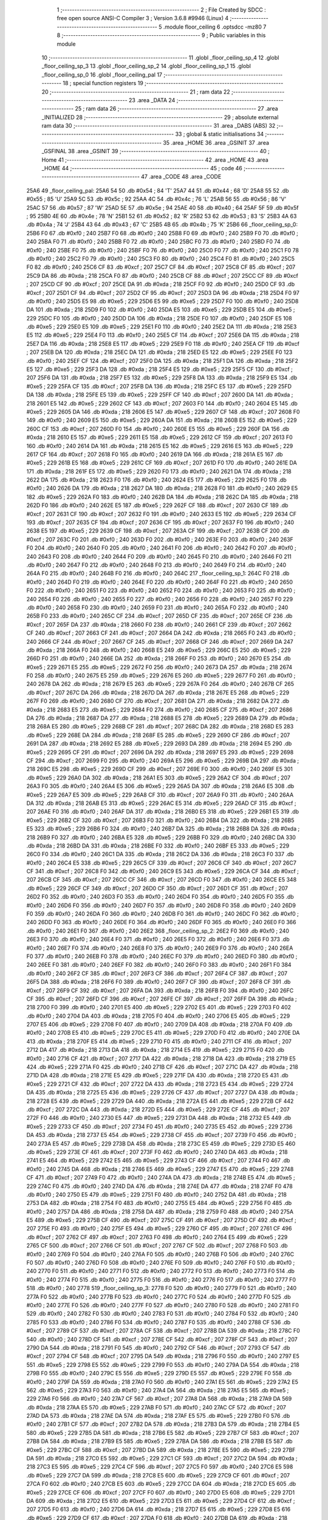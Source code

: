                               1 ;--------------------------------------------------------
                              2 ; File Created by SDCC : free open source ANSI-C Compiler
                              3 ; Version 3.6.8 #9946 (Linux)
                              4 ;--------------------------------------------------------
                              5 	.module floor_ceiling
                              6 	.optsdcc -mz80
                              7 	
                              8 ;--------------------------------------------------------
                              9 ; Public variables in this module
                             10 ;--------------------------------------------------------
                             11 	.globl _floor_ceiling_sp_4
                             12 	.globl _floor_ceiling_sp_3
                             13 	.globl _floor_ceiling_sp_2
                             14 	.globl _floor_ceiling_sp_1
                             15 	.globl _floor_ceiling_sp_0
                             16 	.globl _floor_ceiling_pal
                             17 ;--------------------------------------------------------
                             18 ; special function registers
                             19 ;--------------------------------------------------------
                             20 ;--------------------------------------------------------
                             21 ; ram data
                             22 ;--------------------------------------------------------
                             23 	.area _DATA
                             24 ;--------------------------------------------------------
                             25 ; ram data
                             26 ;--------------------------------------------------------
                             27 	.area _INITIALIZED
                             28 ;--------------------------------------------------------
                             29 ; absolute external ram data
                             30 ;--------------------------------------------------------
                             31 	.area _DABS (ABS)
                             32 ;--------------------------------------------------------
                             33 ; global & static initialisations
                             34 ;--------------------------------------------------------
                             35 	.area _HOME
                             36 	.area _GSINIT
                             37 	.area _GSFINAL
                             38 	.area _GSINIT
                             39 ;--------------------------------------------------------
                             40 ; Home
                             41 ;--------------------------------------------------------
                             42 	.area _HOME
                             43 	.area _HOME
                             44 ;--------------------------------------------------------
                             45 ; code
                             46 ;--------------------------------------------------------
                             47 	.area _CODE
                             48 	.area _CODE
   25A6                      49 _floor_ceiling_pal:
   25A6 54                   50 	.db #0x54	; 84	'T'
   25A7 44                   51 	.db #0x44	; 68	'D'
   25A8 55                   52 	.db #0x55	; 85	'U'
   25A9 5C                   53 	.db #0x5c	; 92
   25AA 4C                   54 	.db #0x4c	; 76	'L'
   25AB 56                   55 	.db #0x56	; 86	'V'
   25AC 57                   56 	.db #0x57	; 87	'W'
   25AD 5E                   57 	.db #0x5e	; 94
   25AE 40                   58 	.db #0x40	; 64
   25AF 5F                   59 	.db #0x5f	; 95
   25B0 4E                   60 	.db #0x4e	; 78	'N'
   25B1 52                   61 	.db #0x52	; 82	'R'
   25B2 53                   62 	.db #0x53	; 83	'S'
   25B3 4A                   63 	.db #0x4a	; 74	'J'
   25B4 43                   64 	.db #0x43	; 67	'C'
   25B5 4B                   65 	.db #0x4b	; 75	'K'
   25B6                      66 _floor_ceiling_sp_0:
   25B6 F0                   67 	.db #0xf0	; 240
   25B7 F0                   68 	.db #0xf0	; 240
   25B8 F0                   69 	.db #0xf0	; 240
   25B9 F0                   70 	.db #0xf0	; 240
   25BA F0                   71 	.db #0xf0	; 240
   25BB F0                   72 	.db #0xf0	; 240
   25BC F0                   73 	.db #0xf0	; 240
   25BD F0                   74 	.db #0xf0	; 240
   25BE F0                   75 	.db #0xf0	; 240
   25BF F0                   76 	.db #0xf0	; 240
   25C0 F0                   77 	.db #0xf0	; 240
   25C1 F0                   78 	.db #0xf0	; 240
   25C2 F0                   79 	.db #0xf0	; 240
   25C3 F0                   80 	.db #0xf0	; 240
   25C4 F0                   81 	.db #0xf0	; 240
   25C5 F0                   82 	.db #0xf0	; 240
   25C6 CF                   83 	.db #0xcf	; 207
   25C7 CF                   84 	.db #0xcf	; 207
   25C8 CF                   85 	.db #0xcf	; 207
   25C9 DA                   86 	.db #0xda	; 218
   25CA F0                   87 	.db #0xf0	; 240
   25CB CF                   88 	.db #0xcf	; 207
   25CC CF                   89 	.db #0xcf	; 207
   25CD CF                   90 	.db #0xcf	; 207
   25CE DA                   91 	.db #0xda	; 218
   25CF F0                   92 	.db #0xf0	; 240
   25D0 CF                   93 	.db #0xcf	; 207
   25D1 CF                   94 	.db #0xcf	; 207
   25D2 CF                   95 	.db #0xcf	; 207
   25D3 DA                   96 	.db #0xda	; 218
   25D4 F0                   97 	.db #0xf0	; 240
   25D5 E5                   98 	.db #0xe5	; 229
   25D6 E5                   99 	.db #0xe5	; 229
   25D7 F0                  100 	.db #0xf0	; 240
   25D8 DA                  101 	.db #0xda	; 218
   25D9 F0                  102 	.db #0xf0	; 240
   25DA E5                  103 	.db #0xe5	; 229
   25DB E5                  104 	.db #0xe5	; 229
   25DC F0                  105 	.db #0xf0	; 240
   25DD DA                  106 	.db #0xda	; 218
   25DE F0                  107 	.db #0xf0	; 240
   25DF E5                  108 	.db #0xe5	; 229
   25E0 E5                  109 	.db #0xe5	; 229
   25E1 F0                  110 	.db #0xf0	; 240
   25E2 DA                  111 	.db #0xda	; 218
   25E3 E5                  112 	.db #0xe5	; 229
   25E4 F0                  113 	.db #0xf0	; 240
   25E5 CF                  114 	.db #0xcf	; 207
   25E6 DA                  115 	.db #0xda	; 218
   25E7 DA                  116 	.db #0xda	; 218
   25E8 E5                  117 	.db #0xe5	; 229
   25E9 F0                  118 	.db #0xf0	; 240
   25EA CF                  119 	.db #0xcf	; 207
   25EB DA                  120 	.db #0xda	; 218
   25EC DA                  121 	.db #0xda	; 218
   25ED E5                  122 	.db #0xe5	; 229
   25EE F0                  123 	.db #0xf0	; 240
   25EF CF                  124 	.db #0xcf	; 207
   25F0 DA                  125 	.db #0xda	; 218
   25F1 DA                  126 	.db #0xda	; 218
   25F2 E5                  127 	.db #0xe5	; 229
   25F3 DA                  128 	.db #0xda	; 218
   25F4 E5                  129 	.db #0xe5	; 229
   25F5 CF                  130 	.db #0xcf	; 207
   25F6 DA                  131 	.db #0xda	; 218
   25F7 E5                  132 	.db #0xe5	; 229
   25F8 DA                  133 	.db #0xda	; 218
   25F9 E5                  134 	.db #0xe5	; 229
   25FA CF                  135 	.db #0xcf	; 207
   25FB DA                  136 	.db #0xda	; 218
   25FC E5                  137 	.db #0xe5	; 229
   25FD DA                  138 	.db #0xda	; 218
   25FE E5                  139 	.db #0xe5	; 229
   25FF CF                  140 	.db #0xcf	; 207
   2600 DA                  141 	.db #0xda	; 218
   2601 E5                  142 	.db #0xe5	; 229
   2602 CF                  143 	.db #0xcf	; 207
   2603 F0                  144 	.db #0xf0	; 240
   2604 E5                  145 	.db #0xe5	; 229
   2605 DA                  146 	.db #0xda	; 218
   2606 E5                  147 	.db #0xe5	; 229
   2607 CF                  148 	.db #0xcf	; 207
   2608 F0                  149 	.db #0xf0	; 240
   2609 E5                  150 	.db #0xe5	; 229
   260A DA                  151 	.db #0xda	; 218
   260B E5                  152 	.db #0xe5	; 229
   260C CF                  153 	.db #0xcf	; 207
   260D F0                  154 	.db #0xf0	; 240
   260E E5                  155 	.db #0xe5	; 229
   260F DA                  156 	.db #0xda	; 218
   2610 E5                  157 	.db #0xe5	; 229
   2611 E5                  158 	.db #0xe5	; 229
   2612 CF                  159 	.db #0xcf	; 207
   2613 F0                  160 	.db #0xf0	; 240
   2614 DA                  161 	.db #0xda	; 218
   2615 E5                  162 	.db #0xe5	; 229
   2616 E5                  163 	.db #0xe5	; 229
   2617 CF                  164 	.db #0xcf	; 207
   2618 F0                  165 	.db #0xf0	; 240
   2619 DA                  166 	.db #0xda	; 218
   261A E5                  167 	.db #0xe5	; 229
   261B E5                  168 	.db #0xe5	; 229
   261C CF                  169 	.db #0xcf	; 207
   261D F0                  170 	.db #0xf0	; 240
   261E DA                  171 	.db #0xda	; 218
   261F E5                  172 	.db #0xe5	; 229
   2620 F0                  173 	.db #0xf0	; 240
   2621 DA                  174 	.db #0xda	; 218
   2622 DA                  175 	.db #0xda	; 218
   2623 F0                  176 	.db #0xf0	; 240
   2624 E5                  177 	.db #0xe5	; 229
   2625 F0                  178 	.db #0xf0	; 240
   2626 DA                  179 	.db #0xda	; 218
   2627 DA                  180 	.db #0xda	; 218
   2628 F0                  181 	.db #0xf0	; 240
   2629 E5                  182 	.db #0xe5	; 229
   262A F0                  183 	.db #0xf0	; 240
   262B DA                  184 	.db #0xda	; 218
   262C DA                  185 	.db #0xda	; 218
   262D F0                  186 	.db #0xf0	; 240
   262E E5                  187 	.db #0xe5	; 229
   262F CF                  188 	.db #0xcf	; 207
   2630 CF                  189 	.db #0xcf	; 207
   2631 CF                  190 	.db #0xcf	; 207
   2632 F0                  191 	.db #0xf0	; 240
   2633 E5                  192 	.db #0xe5	; 229
   2634 CF                  193 	.db #0xcf	; 207
   2635 CF                  194 	.db #0xcf	; 207
   2636 CF                  195 	.db #0xcf	; 207
   2637 F0                  196 	.db #0xf0	; 240
   2638 E5                  197 	.db #0xe5	; 229
   2639 CF                  198 	.db #0xcf	; 207
   263A CF                  199 	.db #0xcf	; 207
   263B CF                  200 	.db #0xcf	; 207
   263C F0                  201 	.db #0xf0	; 240
   263D F0                  202 	.db #0xf0	; 240
   263E F0                  203 	.db #0xf0	; 240
   263F F0                  204 	.db #0xf0	; 240
   2640 F0                  205 	.db #0xf0	; 240
   2641 F0                  206 	.db #0xf0	; 240
   2642 F0                  207 	.db #0xf0	; 240
   2643 F0                  208 	.db #0xf0	; 240
   2644 F0                  209 	.db #0xf0	; 240
   2645 F0                  210 	.db #0xf0	; 240
   2646 F0                  211 	.db #0xf0	; 240
   2647 F0                  212 	.db #0xf0	; 240
   2648 F0                  213 	.db #0xf0	; 240
   2649 F0                  214 	.db #0xf0	; 240
   264A F0                  215 	.db #0xf0	; 240
   264B F0                  216 	.db #0xf0	; 240
   264C                     217 _floor_ceiling_sp_1:
   264C F0                  218 	.db #0xf0	; 240
   264D F0                  219 	.db #0xf0	; 240
   264E F0                  220 	.db #0xf0	; 240
   264F F0                  221 	.db #0xf0	; 240
   2650 F0                  222 	.db #0xf0	; 240
   2651 F0                  223 	.db #0xf0	; 240
   2652 F0                  224 	.db #0xf0	; 240
   2653 F0                  225 	.db #0xf0	; 240
   2654 F0                  226 	.db #0xf0	; 240
   2655 F0                  227 	.db #0xf0	; 240
   2656 F0                  228 	.db #0xf0	; 240
   2657 F0                  229 	.db #0xf0	; 240
   2658 F0                  230 	.db #0xf0	; 240
   2659 F0                  231 	.db #0xf0	; 240
   265A F0                  232 	.db #0xf0	; 240
   265B F0                  233 	.db #0xf0	; 240
   265C CF                  234 	.db #0xcf	; 207
   265D CF                  235 	.db #0xcf	; 207
   265E CF                  236 	.db #0xcf	; 207
   265F DA                  237 	.db #0xda	; 218
   2660 F0                  238 	.db #0xf0	; 240
   2661 CF                  239 	.db #0xcf	; 207
   2662 CF                  240 	.db #0xcf	; 207
   2663 CF                  241 	.db #0xcf	; 207
   2664 DA                  242 	.db #0xda	; 218
   2665 F0                  243 	.db #0xf0	; 240
   2666 CF                  244 	.db #0xcf	; 207
   2667 CF                  245 	.db #0xcf	; 207
   2668 CF                  246 	.db #0xcf	; 207
   2669 DA                  247 	.db #0xda	; 218
   266A F0                  248 	.db #0xf0	; 240
   266B E5                  249 	.db #0xe5	; 229
   266C E5                  250 	.db #0xe5	; 229
   266D F0                  251 	.db #0xf0	; 240
   266E DA                  252 	.db #0xda	; 218
   266F F0                  253 	.db #0xf0	; 240
   2670 E5                  254 	.db #0xe5	; 229
   2671 E5                  255 	.db #0xe5	; 229
   2672 F0                  256 	.db #0xf0	; 240
   2673 DA                  257 	.db #0xda	; 218
   2674 F0                  258 	.db #0xf0	; 240
   2675 E5                  259 	.db #0xe5	; 229
   2676 E5                  260 	.db #0xe5	; 229
   2677 F0                  261 	.db #0xf0	; 240
   2678 DA                  262 	.db #0xda	; 218
   2679 E5                  263 	.db #0xe5	; 229
   267A F0                  264 	.db #0xf0	; 240
   267B CF                  265 	.db #0xcf	; 207
   267C DA                  266 	.db #0xda	; 218
   267D DA                  267 	.db #0xda	; 218
   267E E5                  268 	.db #0xe5	; 229
   267F F0                  269 	.db #0xf0	; 240
   2680 CF                  270 	.db #0xcf	; 207
   2681 DA                  271 	.db #0xda	; 218
   2682 DA                  272 	.db #0xda	; 218
   2683 E5                  273 	.db #0xe5	; 229
   2684 F0                  274 	.db #0xf0	; 240
   2685 CF                  275 	.db #0xcf	; 207
   2686 DA                  276 	.db #0xda	; 218
   2687 DA                  277 	.db #0xda	; 218
   2688 E5                  278 	.db #0xe5	; 229
   2689 DA                  279 	.db #0xda	; 218
   268A E5                  280 	.db #0xe5	; 229
   268B CF                  281 	.db #0xcf	; 207
   268C DA                  282 	.db #0xda	; 218
   268D E5                  283 	.db #0xe5	; 229
   268E DA                  284 	.db #0xda	; 218
   268F E5                  285 	.db #0xe5	; 229
   2690 CF                  286 	.db #0xcf	; 207
   2691 DA                  287 	.db #0xda	; 218
   2692 E5                  288 	.db #0xe5	; 229
   2693 DA                  289 	.db #0xda	; 218
   2694 E5                  290 	.db #0xe5	; 229
   2695 CF                  291 	.db #0xcf	; 207
   2696 DA                  292 	.db #0xda	; 218
   2697 E5                  293 	.db #0xe5	; 229
   2698 CF                  294 	.db #0xcf	; 207
   2699 F0                  295 	.db #0xf0	; 240
   269A E5                  296 	.db #0xe5	; 229
   269B DA                  297 	.db #0xda	; 218
   269C E5                  298 	.db #0xe5	; 229
   269D CF                  299 	.db #0xcf	; 207
   269E F0                  300 	.db #0xf0	; 240
   269F E5                  301 	.db #0xe5	; 229
   26A0 DA                  302 	.db #0xda	; 218
   26A1 E5                  303 	.db #0xe5	; 229
   26A2 CF                  304 	.db #0xcf	; 207
   26A3 F0                  305 	.db #0xf0	; 240
   26A4 E5                  306 	.db #0xe5	; 229
   26A5 DA                  307 	.db #0xda	; 218
   26A6 E5                  308 	.db #0xe5	; 229
   26A7 E5                  309 	.db #0xe5	; 229
   26A8 CF                  310 	.db #0xcf	; 207
   26A9 F0                  311 	.db #0xf0	; 240
   26AA DA                  312 	.db #0xda	; 218
   26AB E5                  313 	.db #0xe5	; 229
   26AC E5                  314 	.db #0xe5	; 229
   26AD CF                  315 	.db #0xcf	; 207
   26AE F0                  316 	.db #0xf0	; 240
   26AF DA                  317 	.db #0xda	; 218
   26B0 E5                  318 	.db #0xe5	; 229
   26B1 E5                  319 	.db #0xe5	; 229
   26B2 CF                  320 	.db #0xcf	; 207
   26B3 F0                  321 	.db #0xf0	; 240
   26B4 DA                  322 	.db #0xda	; 218
   26B5 E5                  323 	.db #0xe5	; 229
   26B6 F0                  324 	.db #0xf0	; 240
   26B7 DA                  325 	.db #0xda	; 218
   26B8 DA                  326 	.db #0xda	; 218
   26B9 F0                  327 	.db #0xf0	; 240
   26BA E5                  328 	.db #0xe5	; 229
   26BB F0                  329 	.db #0xf0	; 240
   26BC DA                  330 	.db #0xda	; 218
   26BD DA                  331 	.db #0xda	; 218
   26BE F0                  332 	.db #0xf0	; 240
   26BF E5                  333 	.db #0xe5	; 229
   26C0 F0                  334 	.db #0xf0	; 240
   26C1 DA                  335 	.db #0xda	; 218
   26C2 DA                  336 	.db #0xda	; 218
   26C3 F0                  337 	.db #0xf0	; 240
   26C4 E5                  338 	.db #0xe5	; 229
   26C5 CF                  339 	.db #0xcf	; 207
   26C6 CF                  340 	.db #0xcf	; 207
   26C7 CF                  341 	.db #0xcf	; 207
   26C8 F0                  342 	.db #0xf0	; 240
   26C9 E5                  343 	.db #0xe5	; 229
   26CA CF                  344 	.db #0xcf	; 207
   26CB CF                  345 	.db #0xcf	; 207
   26CC CF                  346 	.db #0xcf	; 207
   26CD F0                  347 	.db #0xf0	; 240
   26CE E5                  348 	.db #0xe5	; 229
   26CF CF                  349 	.db #0xcf	; 207
   26D0 CF                  350 	.db #0xcf	; 207
   26D1 CF                  351 	.db #0xcf	; 207
   26D2 F0                  352 	.db #0xf0	; 240
   26D3 F0                  353 	.db #0xf0	; 240
   26D4 F0                  354 	.db #0xf0	; 240
   26D5 F0                  355 	.db #0xf0	; 240
   26D6 F0                  356 	.db #0xf0	; 240
   26D7 F0                  357 	.db #0xf0	; 240
   26D8 F0                  358 	.db #0xf0	; 240
   26D9 F0                  359 	.db #0xf0	; 240
   26DA F0                  360 	.db #0xf0	; 240
   26DB F0                  361 	.db #0xf0	; 240
   26DC F0                  362 	.db #0xf0	; 240
   26DD F0                  363 	.db #0xf0	; 240
   26DE F0                  364 	.db #0xf0	; 240
   26DF F0                  365 	.db #0xf0	; 240
   26E0 F0                  366 	.db #0xf0	; 240
   26E1 F0                  367 	.db #0xf0	; 240
   26E2                     368 _floor_ceiling_sp_2:
   26E2 F0                  369 	.db #0xf0	; 240
   26E3 F0                  370 	.db #0xf0	; 240
   26E4 F0                  371 	.db #0xf0	; 240
   26E5 F0                  372 	.db #0xf0	; 240
   26E6 F0                  373 	.db #0xf0	; 240
   26E7 F0                  374 	.db #0xf0	; 240
   26E8 F0                  375 	.db #0xf0	; 240
   26E9 F0                  376 	.db #0xf0	; 240
   26EA F0                  377 	.db #0xf0	; 240
   26EB F0                  378 	.db #0xf0	; 240
   26EC F0                  379 	.db #0xf0	; 240
   26ED F0                  380 	.db #0xf0	; 240
   26EE F0                  381 	.db #0xf0	; 240
   26EF F0                  382 	.db #0xf0	; 240
   26F0 F0                  383 	.db #0xf0	; 240
   26F1 F0                  384 	.db #0xf0	; 240
   26F2 CF                  385 	.db #0xcf	; 207
   26F3 CF                  386 	.db #0xcf	; 207
   26F4 CF                  387 	.db #0xcf	; 207
   26F5 DA                  388 	.db #0xda	; 218
   26F6 F0                  389 	.db #0xf0	; 240
   26F7 CF                  390 	.db #0xcf	; 207
   26F8 CF                  391 	.db #0xcf	; 207
   26F9 CF                  392 	.db #0xcf	; 207
   26FA DA                  393 	.db #0xda	; 218
   26FB F0                  394 	.db #0xf0	; 240
   26FC CF                  395 	.db #0xcf	; 207
   26FD CF                  396 	.db #0xcf	; 207
   26FE CF                  397 	.db #0xcf	; 207
   26FF DA                  398 	.db #0xda	; 218
   2700 F0                  399 	.db #0xf0	; 240
   2701 E5                  400 	.db #0xe5	; 229
   2702 E5                  401 	.db #0xe5	; 229
   2703 F0                  402 	.db #0xf0	; 240
   2704 DA                  403 	.db #0xda	; 218
   2705 F0                  404 	.db #0xf0	; 240
   2706 E5                  405 	.db #0xe5	; 229
   2707 E5                  406 	.db #0xe5	; 229
   2708 F0                  407 	.db #0xf0	; 240
   2709 DA                  408 	.db #0xda	; 218
   270A F0                  409 	.db #0xf0	; 240
   270B E5                  410 	.db #0xe5	; 229
   270C E5                  411 	.db #0xe5	; 229
   270D F0                  412 	.db #0xf0	; 240
   270E DA                  413 	.db #0xda	; 218
   270F E5                  414 	.db #0xe5	; 229
   2710 F0                  415 	.db #0xf0	; 240
   2711 CF                  416 	.db #0xcf	; 207
   2712 DA                  417 	.db #0xda	; 218
   2713 DA                  418 	.db #0xda	; 218
   2714 E5                  419 	.db #0xe5	; 229
   2715 F0                  420 	.db #0xf0	; 240
   2716 CF                  421 	.db #0xcf	; 207
   2717 DA                  422 	.db #0xda	; 218
   2718 DA                  423 	.db #0xda	; 218
   2719 E5                  424 	.db #0xe5	; 229
   271A F0                  425 	.db #0xf0	; 240
   271B CF                  426 	.db #0xcf	; 207
   271C DA                  427 	.db #0xda	; 218
   271D DA                  428 	.db #0xda	; 218
   271E E5                  429 	.db #0xe5	; 229
   271F DA                  430 	.db #0xda	; 218
   2720 E5                  431 	.db #0xe5	; 229
   2721 CF                  432 	.db #0xcf	; 207
   2722 DA                  433 	.db #0xda	; 218
   2723 E5                  434 	.db #0xe5	; 229
   2724 DA                  435 	.db #0xda	; 218
   2725 E5                  436 	.db #0xe5	; 229
   2726 CF                  437 	.db #0xcf	; 207
   2727 DA                  438 	.db #0xda	; 218
   2728 E5                  439 	.db #0xe5	; 229
   2729 DA                  440 	.db #0xda	; 218
   272A E5                  441 	.db #0xe5	; 229
   272B CF                  442 	.db #0xcf	; 207
   272C DA                  443 	.db #0xda	; 218
   272D E5                  444 	.db #0xe5	; 229
   272E CF                  445 	.db #0xcf	; 207
   272F F0                  446 	.db #0xf0	; 240
   2730 E5                  447 	.db #0xe5	; 229
   2731 DA                  448 	.db #0xda	; 218
   2732 E5                  449 	.db #0xe5	; 229
   2733 CF                  450 	.db #0xcf	; 207
   2734 F0                  451 	.db #0xf0	; 240
   2735 E5                  452 	.db #0xe5	; 229
   2736 DA                  453 	.db #0xda	; 218
   2737 E5                  454 	.db #0xe5	; 229
   2738 CF                  455 	.db #0xcf	; 207
   2739 F0                  456 	.db #0xf0	; 240
   273A E5                  457 	.db #0xe5	; 229
   273B DA                  458 	.db #0xda	; 218
   273C E5                  459 	.db #0xe5	; 229
   273D E5                  460 	.db #0xe5	; 229
   273E CF                  461 	.db #0xcf	; 207
   273F F0                  462 	.db #0xf0	; 240
   2740 DA                  463 	.db #0xda	; 218
   2741 E5                  464 	.db #0xe5	; 229
   2742 E5                  465 	.db #0xe5	; 229
   2743 CF                  466 	.db #0xcf	; 207
   2744 F0                  467 	.db #0xf0	; 240
   2745 DA                  468 	.db #0xda	; 218
   2746 E5                  469 	.db #0xe5	; 229
   2747 E5                  470 	.db #0xe5	; 229
   2748 CF                  471 	.db #0xcf	; 207
   2749 F0                  472 	.db #0xf0	; 240
   274A DA                  473 	.db #0xda	; 218
   274B E5                  474 	.db #0xe5	; 229
   274C F0                  475 	.db #0xf0	; 240
   274D DA                  476 	.db #0xda	; 218
   274E DA                  477 	.db #0xda	; 218
   274F F0                  478 	.db #0xf0	; 240
   2750 E5                  479 	.db #0xe5	; 229
   2751 F0                  480 	.db #0xf0	; 240
   2752 DA                  481 	.db #0xda	; 218
   2753 DA                  482 	.db #0xda	; 218
   2754 F0                  483 	.db #0xf0	; 240
   2755 E5                  484 	.db #0xe5	; 229
   2756 F0                  485 	.db #0xf0	; 240
   2757 DA                  486 	.db #0xda	; 218
   2758 DA                  487 	.db #0xda	; 218
   2759 F0                  488 	.db #0xf0	; 240
   275A E5                  489 	.db #0xe5	; 229
   275B CF                  490 	.db #0xcf	; 207
   275C CF                  491 	.db #0xcf	; 207
   275D CF                  492 	.db #0xcf	; 207
   275E F0                  493 	.db #0xf0	; 240
   275F E5                  494 	.db #0xe5	; 229
   2760 CF                  495 	.db #0xcf	; 207
   2761 CF                  496 	.db #0xcf	; 207
   2762 CF                  497 	.db #0xcf	; 207
   2763 F0                  498 	.db #0xf0	; 240
   2764 E5                  499 	.db #0xe5	; 229
   2765 CF                  500 	.db #0xcf	; 207
   2766 CF                  501 	.db #0xcf	; 207
   2767 CF                  502 	.db #0xcf	; 207
   2768 F0                  503 	.db #0xf0	; 240
   2769 F0                  504 	.db #0xf0	; 240
   276A F0                  505 	.db #0xf0	; 240
   276B F0                  506 	.db #0xf0	; 240
   276C F0                  507 	.db #0xf0	; 240
   276D F0                  508 	.db #0xf0	; 240
   276E F0                  509 	.db #0xf0	; 240
   276F F0                  510 	.db #0xf0	; 240
   2770 F0                  511 	.db #0xf0	; 240
   2771 F0                  512 	.db #0xf0	; 240
   2772 F0                  513 	.db #0xf0	; 240
   2773 F0                  514 	.db #0xf0	; 240
   2774 F0                  515 	.db #0xf0	; 240
   2775 F0                  516 	.db #0xf0	; 240
   2776 F0                  517 	.db #0xf0	; 240
   2777 F0                  518 	.db #0xf0	; 240
   2778                     519 _floor_ceiling_sp_3:
   2778 F0                  520 	.db #0xf0	; 240
   2779 F0                  521 	.db #0xf0	; 240
   277A F0                  522 	.db #0xf0	; 240
   277B F0                  523 	.db #0xf0	; 240
   277C F0                  524 	.db #0xf0	; 240
   277D F0                  525 	.db #0xf0	; 240
   277E F0                  526 	.db #0xf0	; 240
   277F F0                  527 	.db #0xf0	; 240
   2780 F0                  528 	.db #0xf0	; 240
   2781 F0                  529 	.db #0xf0	; 240
   2782 F0                  530 	.db #0xf0	; 240
   2783 F0                  531 	.db #0xf0	; 240
   2784 F0                  532 	.db #0xf0	; 240
   2785 F0                  533 	.db #0xf0	; 240
   2786 F0                  534 	.db #0xf0	; 240
   2787 F0                  535 	.db #0xf0	; 240
   2788 CF                  536 	.db #0xcf	; 207
   2789 CF                  537 	.db #0xcf	; 207
   278A CF                  538 	.db #0xcf	; 207
   278B DA                  539 	.db #0xda	; 218
   278C F0                  540 	.db #0xf0	; 240
   278D CF                  541 	.db #0xcf	; 207
   278E CF                  542 	.db #0xcf	; 207
   278F CF                  543 	.db #0xcf	; 207
   2790 DA                  544 	.db #0xda	; 218
   2791 F0                  545 	.db #0xf0	; 240
   2792 CF                  546 	.db #0xcf	; 207
   2793 CF                  547 	.db #0xcf	; 207
   2794 CF                  548 	.db #0xcf	; 207
   2795 DA                  549 	.db #0xda	; 218
   2796 F0                  550 	.db #0xf0	; 240
   2797 E5                  551 	.db #0xe5	; 229
   2798 E5                  552 	.db #0xe5	; 229
   2799 F0                  553 	.db #0xf0	; 240
   279A DA                  554 	.db #0xda	; 218
   279B F0                  555 	.db #0xf0	; 240
   279C E5                  556 	.db #0xe5	; 229
   279D E5                  557 	.db #0xe5	; 229
   279E F0                  558 	.db #0xf0	; 240
   279F DA                  559 	.db #0xda	; 218
   27A0 F0                  560 	.db #0xf0	; 240
   27A1 E5                  561 	.db #0xe5	; 229
   27A2 E5                  562 	.db #0xe5	; 229
   27A3 F0                  563 	.db #0xf0	; 240
   27A4 DA                  564 	.db #0xda	; 218
   27A5 E5                  565 	.db #0xe5	; 229
   27A6 F0                  566 	.db #0xf0	; 240
   27A7 CF                  567 	.db #0xcf	; 207
   27A8 DA                  568 	.db #0xda	; 218
   27A9 DA                  569 	.db #0xda	; 218
   27AA E5                  570 	.db #0xe5	; 229
   27AB F0                  571 	.db #0xf0	; 240
   27AC CF                  572 	.db #0xcf	; 207
   27AD DA                  573 	.db #0xda	; 218
   27AE DA                  574 	.db #0xda	; 218
   27AF E5                  575 	.db #0xe5	; 229
   27B0 F0                  576 	.db #0xf0	; 240
   27B1 CF                  577 	.db #0xcf	; 207
   27B2 DA                  578 	.db #0xda	; 218
   27B3 DA                  579 	.db #0xda	; 218
   27B4 E5                  580 	.db #0xe5	; 229
   27B5 DA                  581 	.db #0xda	; 218
   27B6 E5                  582 	.db #0xe5	; 229
   27B7 CF                  583 	.db #0xcf	; 207
   27B8 DA                  584 	.db #0xda	; 218
   27B9 E5                  585 	.db #0xe5	; 229
   27BA DA                  586 	.db #0xda	; 218
   27BB E5                  587 	.db #0xe5	; 229
   27BC CF                  588 	.db #0xcf	; 207
   27BD DA                  589 	.db #0xda	; 218
   27BE E5                  590 	.db #0xe5	; 229
   27BF DA                  591 	.db #0xda	; 218
   27C0 E5                  592 	.db #0xe5	; 229
   27C1 CF                  593 	.db #0xcf	; 207
   27C2 DA                  594 	.db #0xda	; 218
   27C3 E5                  595 	.db #0xe5	; 229
   27C4 CF                  596 	.db #0xcf	; 207
   27C5 F0                  597 	.db #0xf0	; 240
   27C6 E5                  598 	.db #0xe5	; 229
   27C7 DA                  599 	.db #0xda	; 218
   27C8 E5                  600 	.db #0xe5	; 229
   27C9 CF                  601 	.db #0xcf	; 207
   27CA F0                  602 	.db #0xf0	; 240
   27CB E5                  603 	.db #0xe5	; 229
   27CC DA                  604 	.db #0xda	; 218
   27CD E5                  605 	.db #0xe5	; 229
   27CE CF                  606 	.db #0xcf	; 207
   27CF F0                  607 	.db #0xf0	; 240
   27D0 E5                  608 	.db #0xe5	; 229
   27D1 DA                  609 	.db #0xda	; 218
   27D2 E5                  610 	.db #0xe5	; 229
   27D3 E5                  611 	.db #0xe5	; 229
   27D4 CF                  612 	.db #0xcf	; 207
   27D5 F0                  613 	.db #0xf0	; 240
   27D6 DA                  614 	.db #0xda	; 218
   27D7 E5                  615 	.db #0xe5	; 229
   27D8 E5                  616 	.db #0xe5	; 229
   27D9 CF                  617 	.db #0xcf	; 207
   27DA F0                  618 	.db #0xf0	; 240
   27DB DA                  619 	.db #0xda	; 218
   27DC E5                  620 	.db #0xe5	; 229
   27DD E5                  621 	.db #0xe5	; 229
   27DE CF                  622 	.db #0xcf	; 207
   27DF F0                  623 	.db #0xf0	; 240
   27E0 DA                  624 	.db #0xda	; 218
   27E1 E5                  625 	.db #0xe5	; 229
   27E2 F0                  626 	.db #0xf0	; 240
   27E3 DA                  627 	.db #0xda	; 218
   27E4 DA                  628 	.db #0xda	; 218
   27E5 F0                  629 	.db #0xf0	; 240
   27E6 E5                  630 	.db #0xe5	; 229
   27E7 F0                  631 	.db #0xf0	; 240
   27E8 DA                  632 	.db #0xda	; 218
   27E9 DA                  633 	.db #0xda	; 218
   27EA F0                  634 	.db #0xf0	; 240
   27EB E5                  635 	.db #0xe5	; 229
   27EC F0                  636 	.db #0xf0	; 240
   27ED DA                  637 	.db #0xda	; 218
   27EE DA                  638 	.db #0xda	; 218
   27EF F0                  639 	.db #0xf0	; 240
   27F0 E5                  640 	.db #0xe5	; 229
   27F1 CF                  641 	.db #0xcf	; 207
   27F2 CF                  642 	.db #0xcf	; 207
   27F3 CF                  643 	.db #0xcf	; 207
   27F4 F0                  644 	.db #0xf0	; 240
   27F5 E5                  645 	.db #0xe5	; 229
   27F6 CF                  646 	.db #0xcf	; 207
   27F7 CF                  647 	.db #0xcf	; 207
   27F8 CF                  648 	.db #0xcf	; 207
   27F9 F0                  649 	.db #0xf0	; 240
   27FA E5                  650 	.db #0xe5	; 229
   27FB CF                  651 	.db #0xcf	; 207
   27FC CF                  652 	.db #0xcf	; 207
   27FD CF                  653 	.db #0xcf	; 207
   27FE F0                  654 	.db #0xf0	; 240
   27FF F0                  655 	.db #0xf0	; 240
   2800 F0                  656 	.db #0xf0	; 240
   2801 F0                  657 	.db #0xf0	; 240
   2802 F0                  658 	.db #0xf0	; 240
   2803 F0                  659 	.db #0xf0	; 240
   2804 F0                  660 	.db #0xf0	; 240
   2805 F0                  661 	.db #0xf0	; 240
   2806 F0                  662 	.db #0xf0	; 240
   2807 F0                  663 	.db #0xf0	; 240
   2808 F0                  664 	.db #0xf0	; 240
   2809 F0                  665 	.db #0xf0	; 240
   280A F0                  666 	.db #0xf0	; 240
   280B F0                  667 	.db #0xf0	; 240
   280C F0                  668 	.db #0xf0	; 240
   280D F0                  669 	.db #0xf0	; 240
   280E                     670 _floor_ceiling_sp_4:
   280E F0                  671 	.db #0xf0	; 240
   280F F0                  672 	.db #0xf0	; 240
   2810 F0                  673 	.db #0xf0	; 240
   2811 F0                  674 	.db #0xf0	; 240
   2812 F0                  675 	.db #0xf0	; 240
   2813 F0                  676 	.db #0xf0	; 240
   2814 F0                  677 	.db #0xf0	; 240
   2815 F0                  678 	.db #0xf0	; 240
   2816 F0                  679 	.db #0xf0	; 240
   2817 F0                  680 	.db #0xf0	; 240
   2818 F0                  681 	.db #0xf0	; 240
   2819 CF                  682 	.db #0xcf	; 207
   281A CF                  683 	.db #0xcf	; 207
   281B CF                  684 	.db #0xcf	; 207
   281C DA                  685 	.db #0xda	; 218
   281D F0                  686 	.db #0xf0	; 240
   281E CF                  687 	.db #0xcf	; 207
   281F CF                  688 	.db #0xcf	; 207
   2820 CF                  689 	.db #0xcf	; 207
   2821 DA                  690 	.db #0xda	; 218
   2822 F0                  691 	.db #0xf0	; 240
   2823 E5                  692 	.db #0xe5	; 229
   2824 E5                  693 	.db #0xe5	; 229
   2825 F0                  694 	.db #0xf0	; 240
   2826 DA                  695 	.db #0xda	; 218
   2827 F0                  696 	.db #0xf0	; 240
   2828 E5                  697 	.db #0xe5	; 229
   2829 E5                  698 	.db #0xe5	; 229
   282A F0                  699 	.db #0xf0	; 240
   282B DA                  700 	.db #0xda	; 218
   282C E5                  701 	.db #0xe5	; 229
   282D F0                  702 	.db #0xf0	; 240
   282E CF                  703 	.db #0xcf	; 207
   282F DA                  704 	.db #0xda	; 218
   2830 DA                  705 	.db #0xda	; 218
   2831 E5                  706 	.db #0xe5	; 229
   2832 F0                  707 	.db #0xf0	; 240
   2833 CF                  708 	.db #0xcf	; 207
   2834 DA                  709 	.db #0xda	; 218
   2835 DA                  710 	.db #0xda	; 218
   2836 E5                  711 	.db #0xe5	; 229
   2837 DA                  712 	.db #0xda	; 218
   2838 E5                  713 	.db #0xe5	; 229
   2839 CF                  714 	.db #0xcf	; 207
   283A DA                  715 	.db #0xda	; 218
   283B E5                  716 	.db #0xe5	; 229
   283C DA                  717 	.db #0xda	; 218
   283D E5                  718 	.db #0xe5	; 229
   283E CF                  719 	.db #0xcf	; 207
   283F DA                  720 	.db #0xda	; 218
   2840 E5                  721 	.db #0xe5	; 229
   2841 CF                  722 	.db #0xcf	; 207
   2842 F0                  723 	.db #0xf0	; 240
   2843 E5                  724 	.db #0xe5	; 229
   2844 DA                  725 	.db #0xda	; 218
   2845 E5                  726 	.db #0xe5	; 229
   2846 CF                  727 	.db #0xcf	; 207
   2847 F0                  728 	.db #0xf0	; 240
   2848 E5                  729 	.db #0xe5	; 229
   2849 DA                  730 	.db #0xda	; 218
   284A E5                  731 	.db #0xe5	; 229
   284B E5                  732 	.db #0xe5	; 229
   284C CF                  733 	.db #0xcf	; 207
   284D F0                  734 	.db #0xf0	; 240
   284E DA                  735 	.db #0xda	; 218
   284F E5                  736 	.db #0xe5	; 229
   2850 E5                  737 	.db #0xe5	; 229
   2851 CF                  738 	.db #0xcf	; 207
   2852 F0                  739 	.db #0xf0	; 240
   2853 DA                  740 	.db #0xda	; 218
   2854 E5                  741 	.db #0xe5	; 229
   2855 F0                  742 	.db #0xf0	; 240
   2856 DA                  743 	.db #0xda	; 218
   2857 DA                  744 	.db #0xda	; 218
   2858 F0                  745 	.db #0xf0	; 240
   2859 E5                  746 	.db #0xe5	; 229
   285A F0                  747 	.db #0xf0	; 240
   285B DA                  748 	.db #0xda	; 218
   285C DA                  749 	.db #0xda	; 218
   285D F0                  750 	.db #0xf0	; 240
   285E E5                  751 	.db #0xe5	; 229
   285F CF                  752 	.db #0xcf	; 207
   2860 CF                  753 	.db #0xcf	; 207
   2861 CF                  754 	.db #0xcf	; 207
   2862 F0                  755 	.db #0xf0	; 240
   2863 E5                  756 	.db #0xe5	; 229
   2864 CF                  757 	.db #0xcf	; 207
   2865 CF                  758 	.db #0xcf	; 207
   2866 CF                  759 	.db #0xcf	; 207
   2867 F0                  760 	.db #0xf0	; 240
   2868 F0                  761 	.db #0xf0	; 240
   2869 F0                  762 	.db #0xf0	; 240
   286A F0                  763 	.db #0xf0	; 240
   286B F0                  764 	.db #0xf0	; 240
   286C F0                  765 	.db #0xf0	; 240
   286D F0                  766 	.db #0xf0	; 240
   286E F0                  767 	.db #0xf0	; 240
   286F F0                  768 	.db #0xf0	; 240
   2870 F0                  769 	.db #0xf0	; 240
   2871 F0                  770 	.db #0xf0	; 240
                            771 	.area _INITIALIZER
                            772 	.area _CABS (ABS)
